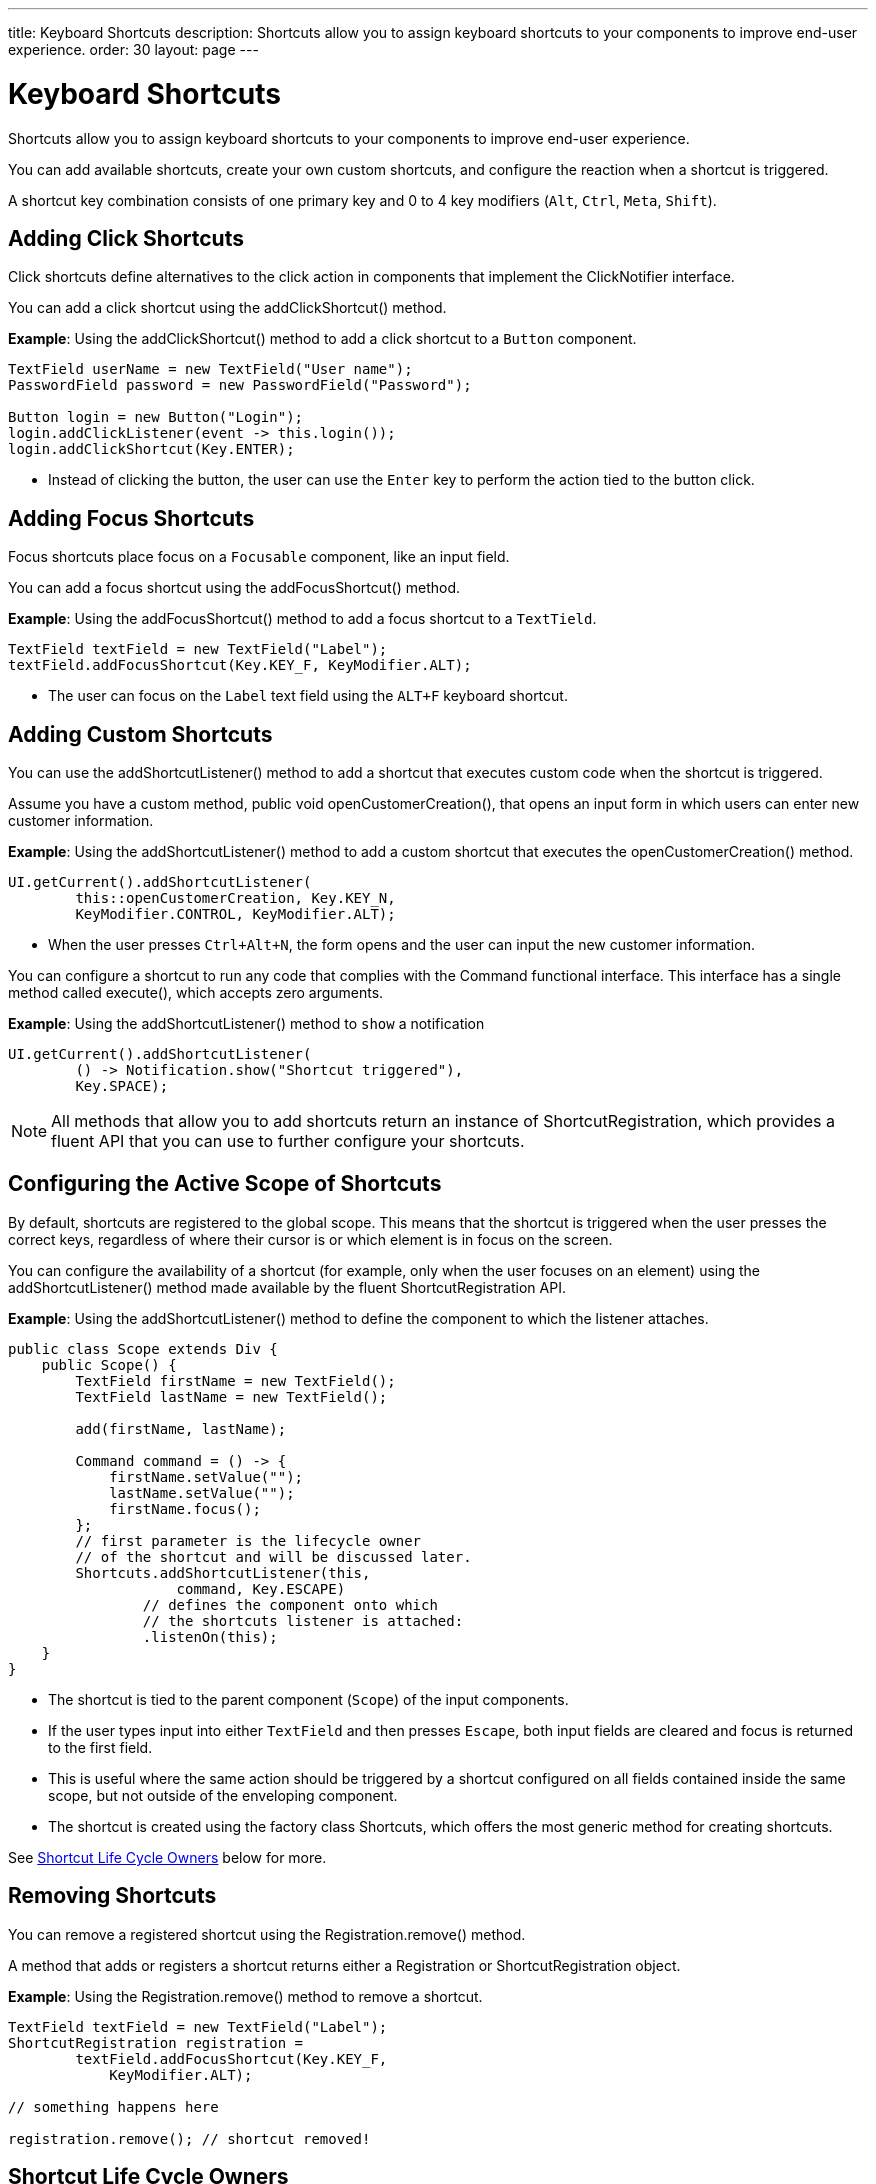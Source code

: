 ---
title: Keyboard Shortcuts
description: Shortcuts allow you to assign keyboard shortcuts to your components to improve end-user experience.
order: 30
layout: page
---

= Keyboard Shortcuts

Shortcuts allow you to assign keyboard shortcuts to your components to improve end-user experience.

You can add available shortcuts, create your own custom shortcuts, and configure the reaction when a shortcut is triggered.

A shortcut key combination consists of one primary key and 0 to 4 key modifiers (`Alt`, `Ctrl`, `Meta`, `Shift`).

== Adding Click Shortcuts

Click shortcuts define alternatives to the click action in components that implement the [interfacename]#ClickNotifier# interface.

You can add a click shortcut using the [methodname]#addClickShortcut()# method.

*Example*: Using the [methodname]#addClickShortcut()# method to add a click shortcut to a `Button` component.

[source,java]
----
TextField userName = new TextField("User name");
PasswordField password = new PasswordField("Password");

Button login = new Button("Login");
login.addClickListener(event -> this.login());
login.addClickShortcut(Key.ENTER);
----

* Instead of clicking the button, the user can use the `Enter` key to perform the action tied to the button click.


== Adding Focus Shortcuts

Focus shortcuts place focus on a `Focusable` component, like an input field.

You can add a focus shortcut using the [methodname]#addFocusShortcut()# method.

*Example*: Using the [methodname]#addFocusShortcut()# method to add a focus shortcut to a `TextTield`.

[source,java]
----
TextField textField = new TextField("Label");
textField.addFocusShortcut(Key.KEY_F, KeyModifier.ALT);
----

* The user can focus on the `Label` text field using the `ALT+F` keyboard shortcut.

== Adding Custom Shortcuts

You can use the [methodname]#addShortcutListener()# method to add a shortcut that executes custom code when the shortcut is triggered.

Assume you have a custom method, [methodname]#public void openCustomerCreation()#, that opens an input form in which users can enter new customer information.

*Example*: Using the [methodname]#addShortcutListener()# method to add a custom shortcut that executes the [methodname]#openCustomerCreation()# method.

[source,java]
----
UI.getCurrent().addShortcutListener(
        this::openCustomerCreation, Key.KEY_N,
        KeyModifier.CONTROL, KeyModifier.ALT);
----

* When the user presses `Ctrl+Alt+N`, the form opens and the user can input the new customer information.

You can configure a shortcut to run any code that complies with the [interfacename]#Command# functional interface.
This interface has a single method called [methodname]#execute()#, which accepts zero arguments.

*Example*: Using the [methodname]#addShortcutListener()# method to `show` a notification

[source,java]
----
UI.getCurrent().addShortcutListener(
        () -> Notification.show("Shortcut triggered"),
        Key.SPACE);
----

[NOTE]
All methods that allow you to add shortcuts return an instance of [classname]#ShortcutRegistration#, which provides a fluent API that you can use to further configure your shortcuts.

== Configuring the Active Scope of Shortcuts

By default, shortcuts are registered to the global scope.
This means that the shortcut is triggered when the user presses the correct keys, regardless of where their cursor is or which element is in focus on the screen.

You can configure the availability of a shortcut (for example, only when the user focuses on an element) using the [methodname]#addShortcutListener()# method made available by the fluent [classname]#ShortcutRegistration# API.

*Example*: Using the [methodname]#addShortcutListener()# method to define the component to which the listener attaches.

[source,java]
----
public class Scope extends Div {
    public Scope() {
        TextField firstName = new TextField();
        TextField lastName = new TextField();

        add(firstName, lastName);

        Command command = () -> {
            firstName.setValue("");
            lastName.setValue("");
            firstName.focus();
        };
        // first parameter is the lifecycle owner
        // of the shortcut and will be discussed later.
        Shortcuts.addShortcutListener(this,
                    command, Key.ESCAPE)
                // defines the component onto which
                // the shortcuts listener is attached:
                .listenOn(this);
    }
}
----

* The shortcut is tied to the parent component (`Scope`) of the input components.
* If the user types input into either `TextField` and then presses `Escape`, both input fields are cleared and focus is returned to the first field.
* This is useful where the same action should be triggered by a shortcut configured on all fields contained inside the same scope, but not outside of the enveloping component.
* The shortcut is created using the factory class [classname]#Shortcuts#, which offers the most generic method for creating shortcuts.

See <<Shortcut Life Cycle Owners>> below for more.

== Removing Shortcuts

You can remove a registered shortcut using the [methodname]#Registration.remove()# method.

A method that adds or registers a shortcut returns either a [classname]#Registration# or [classname]#ShortcutRegistration# object.

*Example*: Using the [methodname]#Registration.remove()# method to remove a shortcut.

[source,java]
----
TextField textField = new TextField("Label");
ShortcutRegistration registration =
        textField.addFocusShortcut(Key.KEY_F,
            KeyModifier.ALT);

// something happens here

registration.remove(); // shortcut removed!
----


== Shortcut Life Cycle Owners

Shortcuts have a life cycle that is controlled by an associated `Component`, called the `lifecycleOwner` component.

When the component acting as a `lifecycleOwner` is both *attached* and *visible*, the shortcut is active.
If these conditions are not both met, the shortcut cannot be triggered.

* For focus and click shortcuts, the life cycle owner is the component itself.
It only makes sense for the click shortcut to be active when the button or input field is both in the layout and visible.

* For shortcuts registered through `UI`, the life cycle owner is the `UI`.
This means that the shortcut only stops functioning when it is <<Removing Shortcuts,removed>>.

You can use the [methodname]#Shortcuts.addShortcutListener(...)# method to create a shortcut with a life cycle bound to a specific component.

*Example*: Binding a shortcut to the life cycle of the `Paragraph` component using the [methodname]#Shortcuts.addShortcutListener(...)# method.

[source,java]
----
Paragraph paragraph =
        new Paragraph("When you see me, try ALT+G!");

Shortcuts.addShortcutListener(paragraph,
        () -> Notification.show("Well done!"),
        Key.KEY_G, KeyModifier.ALT);

add(paragraph);
----

* The first parameter of the [methodname]#Shortcuts.addShortcutListener(Component, Command, Key, KeyModifier...)# method is the `lifecycleOwner` component.
* This code binds the `ALT+G` shortcut to the life cycle of `paragraph` and is only active when the component is both attached and visible.

You can also use the [methodname]#bindLifecycleTo()# method to reconfigure the `lifecycleOwner` component of shortcuts.

*Example*: Binding the life cycle of a global shortcut to `anotherComponent` using the [methodname]#bindLifecycleTo()# method.

[source,java]
----
UI.getCurrent().addShortcutListener(
        () -> {/* do a thing*/}, Key.KEY_F)
        .bindLifecycleTo(anotherComponent);
----


== Listening for Shortcut Events

The [methodname]#addShortcutListener()# method has an overload method that accepts a [classname]#ShortcutEventListener# instead of the <<Adding Custom Shortcuts,`Command`>> parameter.
When the shortcut is detected, the event listener receives a [classname]#ShortcutEvent# that contains the `Key`, `KeyModifiers`, and both `listenOn` and `lifecycleOwner` components.

*Example*: Registering a [classname]#ShortcutEventListener# and using it with the [methodname]#addShortcutListener()# overload method.

[source,java]
----
// handles multiple shortcuts
ShortcutEventListener listener = event -> {
   if (event.matches(Key.KEY_G, KeyModifier.ALT)) {
       // do something G-related
   }
   else if (event.matches(Key.KEY_J, KeyModifier.ALT)) {
       // do something J-related
   }
};

UI.getCurrent().addShortcutListener(listener,
        Key.KEY_G, KeyModifier.ALT);
UI.getCurrent().addShortcutListener(listener,
        Key.KEY_J, KeyModifier.ALT);
----

* The `listener` is responsible for handling events triggered by multiple shortcuts; both `ALT+G` and `ALT+J` invoke the listener.
* The [classname]#ShortcutEvent# provides the [methodname]#matches(Key, KeyModifier...)# method to evaluate which shortcut triggered the event.
For additional comparisons, you can use [methodname]#getSource()# (which returns the `listenOn` component) and [methodname]#getLifecycleOwner()# (which returns the `lifecycleOwner` component).


== Shorthands for Shortcut Modifiers

[classname]#ShortcutRegistration# includes shorthands for assigning key modifiers to a shortcut.

*Example*: Using the [methodname]#withAlt()# and [methodname]#withShift()# key modifiers with the [methodname]#addFocusShortcut()# method.

[source,java]
----
Input input = new Input();
input.addFocusShortcut(Key.KEY_F).withAlt().withShift();
----

* The focus shortcut is triggered with `Alt+Shift+F`.

[classname]#ShortcutRegistration# also has the [methodname]#withModifiers(KeyModifiers...modifiers)# method, which can be used to configure all modifiers simultaneously, or to remove all modifiers.
Calling [methodname]#withModifiers(...)# without parameters removes all modifiers from the shortcut.


== Shortcut Event Behavior on the Client Side

[classname]#ShortcutRegistration# provides methods to define the behavior of events on the client side.
With DOM events, you can control whether an event should propagate upwards in the DOM tree, and whether it should allow default browser behavior.

By default, shortcuts created by Vaadin Flow consume the event.
By default, this means:

* events do not propagate upwards in the DOM tree, and
* default browser behavior is prevented; for example, the characters used in the shortcut are not inserted into the input field.

You can change the default behavior using the [methodname]#allowEventPropagation()# (fluent), [methodname]#allowBrowserDefault()# (fluent), [methodname]#setEventPropagationAllowed(boolean)#, and [methodname]#setBrowserDefaultAllowed(boolean)# methods.

*Example*: Using the [methodname]#allowEventPropagation()# method to change the default behavior of a focus shortcut.

[source,java]
----
Input input = new Input();
input.addFocusShortcut(Key.KEY_F)
        // other handlers can now catch this event
        .allowEventPropagation()
        // the character 'f' will be written out,
        // if a text field is focused
        .allowBrowserDefault();
----

Note that there is one exception to these rules: by default, click shortcuts created with the [methodname]#ClickNotifier::addClickShortcut(Key, KeyModifier...)# method allow default browser behavior.

== Checking Shortcut States

[classname]#ShortcutRegistration# offers a variety of methods to check the internal state of a shortcut, and all configurable values that have corresponding getter methods.

In addition, you can use the boolean [methodname]#isShortcutActive()# method to check whether the shortcut is enabled on the client side.

